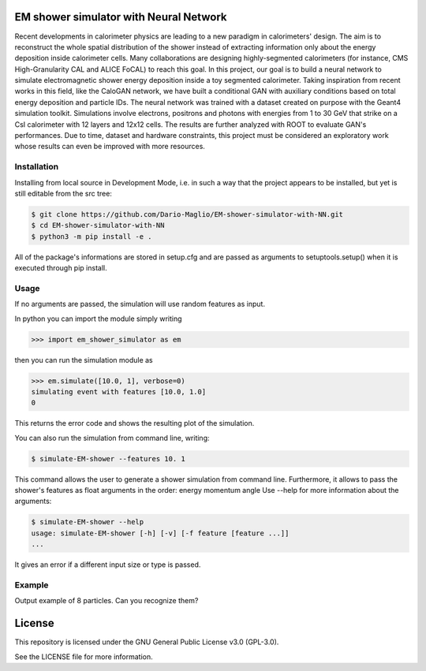 EM shower simulator with Neural Network
=======================================


.. image:: https://app.travis-ci.com/Dario-Maglio/EM-shower-simulator-with-NN.svg?branch=main
   :target: https://app.travis-ci.com/Dario-Maglio/EM-shower-simulator-with-NN

.. image:: https://readthedocs.org/projects/em-shower-simulator-with-nn/badge/?version=latest
   :target: https://em-shower-simulator-with-nn.readthedocs.io/en/latest/?badge=latest
   :alt: Documentation Status



Recent developments in calorimeter physics are leading to a new paradigm in
calorimeters' design. The aim is to reconstruct the whole spatial distribution
of the shower instead of extracting information only about the energy deposition
inside calorimeter cells. Many collaborations are designing highly-segmented
calorimeters (for instance, CMS High-Granularity CAL and ALICE FoCAL) to reach
this goal. In this project, our goal is to build a neural network to simulate
electromagnetic shower energy deposition inside a toy segmented calorimeter.
Taking inspiration from recent works in this field, like the CaloGAN network,
we have built a conditional GAN with auxiliary conditions based on total energy
deposition and particle IDs. The neural network was trained with a dataset
created on purpose with the Geant4 simulation toolkit. Simulations involve
electrons, positrons and photons with energies from 1 to 30 GeV that strike on a
CsI calorimeter with 12 layers and 12x12 cells. The results are further analyzed
with ROOT to evaluate GAN's performances. Due to time, dataset and hardware
constraints, this project must be considered an exploratory work whose results
can even be improved with more resources.

Installation
------------

Installing from local source in Development Mode, i.e. in such a way that the
project appears to be installed, but yet is still editable from the src tree:

.. code-block:: bash

   $ git clone https://github.com/Dario-Maglio/EM-shower-simulator-with-NN.git
   $ cd EM-shower-simulator-with-NN
   $ python3 -m pip install -e .

All of the package's informations are stored in setup.cfg and are passed as
arguments to setuptools.setup() when it is executed through pip install.

Usage
-----

If no arguments are passed, the simulation will use random features as input.

In python you can import the module simply writing

.. code-block:: python

   >>> import em_shower_simulator as em

then you can run the simulation module as

.. code-block:: python

   >>> em.simulate([10.0, 1], verbose=0)
   simulating event with features [10.0, 1.0]
   0

This returns the error code and shows the resulting plot of the simulation.

You can also run the simulation from command line, writing:

.. code-block:: bash

   $ simulate-EM-shower --features 10. 1

This command allows the user to generate a shower simulation from command line.
Furthermore, it allows to pass the shower's features as float arguments in the
order: energy momentum angle
Use --help for more information about the arguments:

.. code-block:: bash

   $ simulate-EM-shower --help
   usage: simulate-EM-shower [-h] [-v] [-f feature [feature ...]]
   ...

It gives an error if a different input size or type is passed.

Example
-------

Output example of 8 particles. Can you recognize them?

.. image:: https://github.com/Dario-Maglio/EM-shower-simulator-with-NN/blob/c3bf9642e121ac8cbe7943199c090278db47407e/em_shower_simulator/model_results/image_at_epoch_19.png
   :align: center
   :width: 80%


License
=======

This repository is licensed under the GNU General Public License v3.0 (GPL-3.0).

See the LICENSE file for more information.
